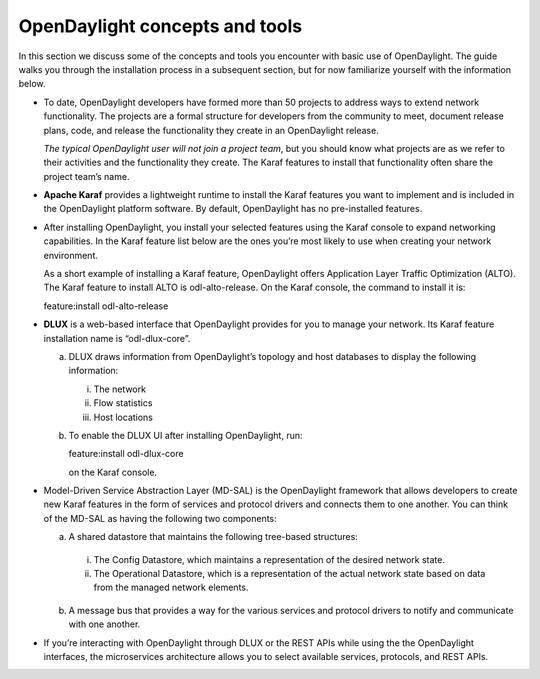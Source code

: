 *******************************
OpenDaylight concepts and tools
*******************************

In this section we discuss some of the concepts and tools you encounter with
basic use of OpenDaylight. The guide walks you through the installation process
in a subsequent section, but for now familiarize yourself with the information
below.

* To date, OpenDaylight developers have formed more than 50 projects to address
  ways to extend network functionality. The projects are a formal structure for
  developers from the community to meet, document release plans, code, and
  release the functionality they create in an OpenDaylight release.

  *The typical OpenDaylight user will not join a project team*, but you should
  know what projects are as we refer to their activities and the functionality
  they create. The Karaf features to install that functionality often share the
  project team’s name.

* **Apache Karaf** provides a lightweight runtime to install the Karaf features
  you want to implement and is included in the OpenDaylight platform software.
  By default, OpenDaylight has no pre-installed features.
* After installing OpenDaylight, you install your selected features using the
  Karaf console to expand networking capabilities. In the Karaf feature list
  below are the ones you’re most likely to use when creating your network
  environment.

  As a short example of installing a Karaf feature, OpenDaylight
  offers Application Layer Traffic Optimization (ALTO). The Karaf feature to
  install ALTO is odl-alto-release. On the Karaf console, the command to
  install it is:

  feature:install odl-alto-release

* **DLUX** is a web-based interface that OpenDaylight provides for you to manage
  your network. Its Karaf feature installation name is “odl-dlux-core”.

  a. DLUX draws information from OpenDaylight’s topology and host databases to
     display the following information:

     i. The network
     #. Flow statistics
     #. Host locations

  #. To enable the DLUX UI after installing OpenDaylight, run:

     feature:install odl-dlux-core

     on the Karaf console.

* Model-Driven Service Abstraction Layer (MD-SAL) is the OpenDaylight framework
  that allows developers to create new Karaf features in the form of services
  and protocol drivers and connects them to one another. You can think of the
  MD-SAL as having the following two components:

  a. A shared datastore that maintains the following tree-based structures:

    i. The Config Datastore, which maintains a representation of the desired
       network state.
    #. The Operational Datastore, which is a representation of the actual
       network state based on data from the managed network elements.

  b. A message bus that provides a way for the various services and protocol
     drivers to notify and communicate with one another.

* If you’re interacting with OpenDaylight through DLUX or the REST APIs while
  using the the OpenDaylight interfaces, the microservices architecture allows
  you to select available services, protocols, and REST APIs.

